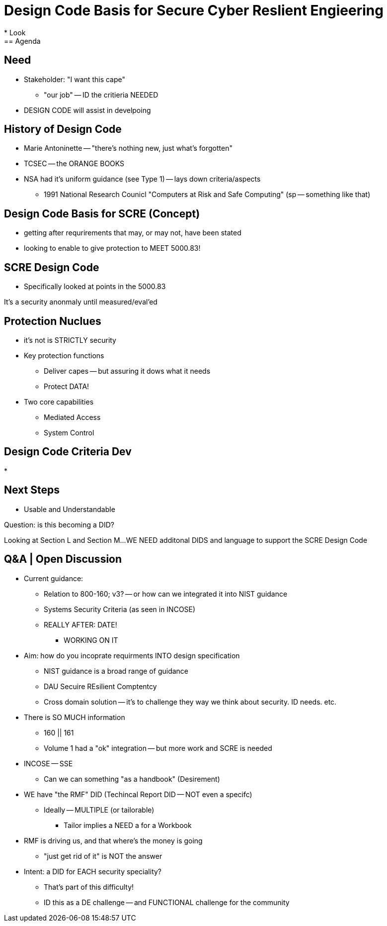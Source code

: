 = Design Code Basis for Secure Cyber Reslient Engieering
* Look 
== Agenda

== Need
* Stakeholder: "I want this cape"
** "our job" -- ID the critieria NEEDED
* DESIGN CODE will assist in develpoing 

== History of Design Code
* Marie Antoninette -- "there's nothing new, just what's forgotten"
* TCSEC -- the ORANGE BOOKS
* NSA had it's uniform guidance (see Type 1) -- lays down criteria/aspects
** 1991 National Research Counicl "Computers at Risk and Safe Computing" (sp -- something like that)

== Design Code Basis for SCRE (Concept)
* getting after requrirements that may, or may not, have been stated
* looking to enable to give protection to MEET 5000.83!

== SCRE Design Code
* Specifically looked at points in the 5000.83

It's a security anonmaly until measured/eval'ed

== Protection Nuclues
* it's not is STRICTLY security
* Key protection functions
** Deliver capes -- but assuring it dows what it needs
** Protect DATA!
* Two core capabilities
** Mediated Access
** System Control 

== Design Code Criteria Dev
* 

== Next Steps
* Usable and Understandable

Question: is this becoming a DID?

Looking at Section L and Section M...
WE NEED additonal DIDS and language to support the SCRE Design Code

== Q&A | Open Discussion

* Current guidance:
** Relation to 800-160; v3? -- or how can we integrated it into NIST guidance
** Systems Security Criteria (as seen in INCOSE)
** REALLY AFTER: DATE!
*** WORKING ON IT

* Aim: how do you incoprate requirments INTO design specification
** NIST guidance is a broad range of guidance
** DAU Secuire REsilient Comptentcy
** Cross domain solution -- it's to challenge they way we think about security. ID needs. etc.

* There is SO MUCH information
** 160 || 161
** Volume 1 had a "ok" integration -- but more work and SCRE is needed

* INCOSE -- SSE
** Can we can something "as a handbook" (Desirement)

* WE have "the RMF" DID (Techincal Report DID -- NOT even a specifc)
** Ideally -- MULTIPLE (or tailorable)
*** Tailor implies a NEED a for a Workbook

* RMF is driving us, and that where's the money is going
** "just get rid of it" is NOT the answer

* Intent: a DID for EACH security speciality?
** That's part of this difficulty!
** ID this as a DE challenge -- and FUNCTIONAL challenge for the community

